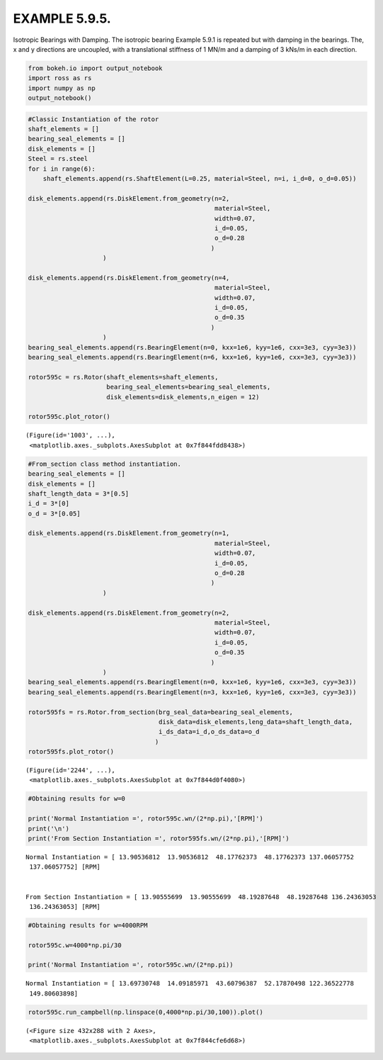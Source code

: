 
EXAMPLE 5.9.5.
==============

Isotropic Bearings with Damping. The isotropic bearing Example 5.9.1 is
repeated but with damping in the bearings. The, x and y directions are
uncoupled, with a translational stiffness of 1 MN/m and a damping of 3
kNs/m in each direction.

.. code:: ipython3

    from bokeh.io import output_notebook
    import ross as rs
    import numpy as np
    output_notebook()



.. raw:: html

    
        <div class="bk-root">
            <a href="https://bokeh.pydata.org" target="_blank" class="bk-logo bk-logo-small bk-logo-notebook"></a>
            <span id="1001">Loading BokehJS ...</span>
        </div>




.. code:: ipython3

    #Classic Instantiation of the rotor
    shaft_elements = []
    bearing_seal_elements = []
    disk_elements = []
    Steel = rs.steel
    for i in range(6):
        shaft_elements.append(rs.ShaftElement(L=0.25, material=Steel, n=i, i_d=0, o_d=0.05))
    
    disk_elements.append(rs.DiskElement.from_geometry(n=2,
                                                      material=Steel, 
                                                      width=0.07,
                                                      i_d=0.05, 
                                                      o_d=0.28
                                                     )
                        )
    
    disk_elements.append(rs.DiskElement.from_geometry(n=4,
                                                      material=Steel, 
                                                      width=0.07,
                                                      i_d=0.05, 
                                                      o_d=0.35
                                                     )
                        )
    bearing_seal_elements.append(rs.BearingElement(n=0, kxx=1e6, kyy=1e6, cxx=3e3, cyy=3e3))
    bearing_seal_elements.append(rs.BearingElement(n=6, kxx=1e6, kyy=1e6, cxx=3e3, cyy=3e3))
    
    rotor595c = rs.Rotor(shaft_elements=shaft_elements,
                         bearing_seal_elements=bearing_seal_elements,
                         disk_elements=disk_elements,n_eigen = 12)
    
    rotor595c.plot_rotor()



.. raw:: html

    
    
    
    
    
    
      <div class="bk-root" id="9430a016-39bc-4c5b-87a3-79cddb440470" data-root-id="1003"></div>







.. parsed-literal::

    (Figure(id='1003', ...),
     <matplotlib.axes._subplots.AxesSubplot at 0x7f844fdd8438>)




.. image:: example_05_09_05_files/example_05_09_05_2_3.png


.. code:: ipython3

    #From_section class method instantiation.
    bearing_seal_elements = []
    disk_elements = []
    shaft_length_data = 3*[0.5]
    i_d = 3*[0]
    o_d = 3*[0.05]
    
    disk_elements.append(rs.DiskElement.from_geometry(n=1,
                                                      material=Steel, 
                                                      width=0.07,
                                                      i_d=0.05, 
                                                      o_d=0.28
                                                     )
                        )
    
    disk_elements.append(rs.DiskElement.from_geometry(n=2,
                                                      material=Steel, 
                                                      width=0.07,
                                                      i_d=0.05, 
                                                      o_d=0.35
                                                     )
                        )
    bearing_seal_elements.append(rs.BearingElement(n=0, kxx=1e6, kyy=1e6, cxx=3e3, cyy=3e3))
    bearing_seal_elements.append(rs.BearingElement(n=3, kxx=1e6, kyy=1e6, cxx=3e3, cyy=3e3))
    
    rotor595fs = rs.Rotor.from_section(brg_seal_data=bearing_seal_elements,
                                       disk_data=disk_elements,leng_data=shaft_length_data,
                                       i_ds_data=i_d,o_ds_data=o_d
                                      )
    rotor595fs.plot_rotor()




.. raw:: html

    
    
    
    
    
    
      <div class="bk-root" id="7484d46a-24e2-4589-baf8-9927fc2a9bf5" data-root-id="2244"></div>







.. parsed-literal::

    (Figure(id='2244', ...),
     <matplotlib.axes._subplots.AxesSubplot at 0x7f844d0f4080>)




.. image:: example_05_09_05_files/example_05_09_05_3_3.png


.. code:: ipython3

    #Obtaining results for w=0 
    
    print('Normal Instantiation =', rotor595c.wn/(2*np.pi),'[RPM]')
    print('\n')
    print('From Section Instantiation =', rotor595fs.wn/(2*np.pi),'[RPM]')


.. parsed-literal::

    Normal Instantiation = [ 13.90536812  13.90536812  48.17762373  48.17762373 137.06057752
     137.06057752] [RPM]
    
    
    From Section Instantiation = [ 13.90555699  13.90555699  48.19287648  48.19287648 136.24363053
     136.24363053] [RPM]


.. code:: ipython3

    #Obtaining results for w=4000RPM 
    
    rotor595c.w=4000*np.pi/30
    
    print('Normal Instantiation =', rotor595c.wn/(2*np.pi))


.. parsed-literal::

    Normal Instantiation = [ 13.69730748  14.09185971  43.60796387  52.17870498 122.36522778
     149.80603898]


.. code:: ipython3

    rotor595c.run_campbell(np.linspace(0,4000*np.pi/30,100)).plot()



.. raw:: html

    
    
    
    
    
    
      <div class="bk-root" id="9cbcf538-0bd0-449f-bae4-19975874af74" data-root-id="3299"></div>







.. parsed-literal::

    (<Figure size 432x288 with 2 Axes>,
     <matplotlib.axes._subplots.AxesSubplot at 0x7f844cfe6d68>)




.. image:: example_05_09_05_files/example_05_09_05_6_3.png


